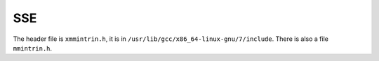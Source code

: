 SSE
===

The header file is ``xmmintrin.h``, it is in
``/usr/lib/gcc/x86_64-linux-gnu/7/include``. There is also a file ``mmintrin.h``.

